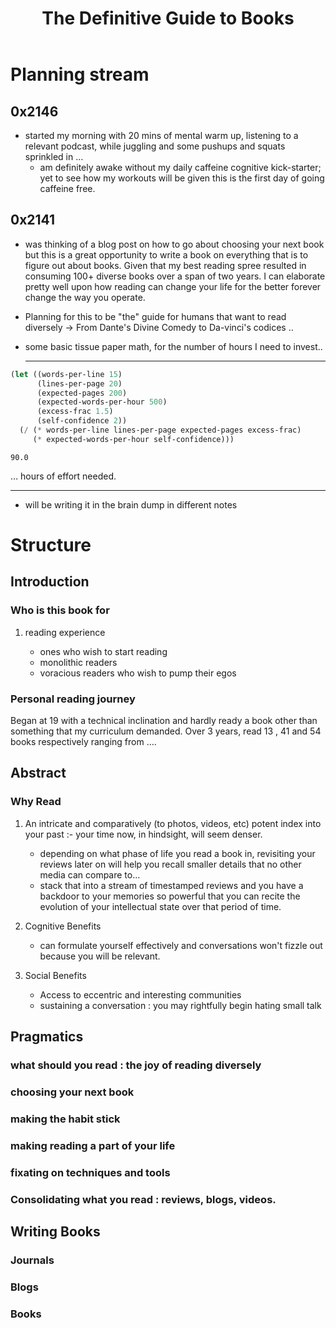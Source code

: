 :PROPERTIES:
:ID:       20230827T153308.339339
:END:
#+title: The Definitive Guide to Books
#+filetags: :book:

* Planning stream
** 0x2146
 - started my morning with 20 mins of mental warm up, listening to a relevant podcast, while juggling and some pushups and squats sprinkled in ...
   - am definitely awake without my daily caffeine cognitive kick-starter; yet to see how my workouts will be given this is the first day of going caffeine free.
** 0x2141
- was thinking of a blog post on how to go about choosing your next book but this is a great opportunity to write a book on everything that is to figure out about books. Given that my best reading spree resulted in consuming 100+ diverse books over a span of two years. I can elaborate pretty well upon how reading can change your life for the better forever change the way you operate.
- Planning for this to be "the" guide for humans that want to read diversely -> From Dante's Divine Comedy to Da-vinci's codices ..
- some basic tissue paper math, for the number of hours I need to invest..

  ------------
  
#+begin_src lisp  :exports both
  (let ((words-per-line 15)
        (lines-per-page 20)
        (expected-pages 200)
        (expected-words-per-hour 500)
        (excess-frac 1.5)
        (self-confidence 2))
    (/ (* words-per-line lines-per-page expected-pages excess-frac)
       (* expected-words-per-hour self-confidence)))
#+end_src

#+RESULTS:
: 90.0

... hours of effort needed.

-------------

- will be writing it in the brain dump in different notes 

* Structure 
** Introduction
*** Who is this book for
**** reading experience
- ones who wish to start reading
- monolithic readers
- voracious readers who wish to pump their egos
*** Personal reading journey
Began at 19 with a technical inclination and hardly ready a book other than something that my curriculum demanded. Over 3 years, read 13 , 41 and 54 books respectively ranging from ....
** Abstract
*** Why Read
**** An intricate and comparatively (to photos, videos, etc) potent index into your past :- your time now, in hindsight, will seem denser.
- depending on what phase of life you read a book in, revisiting your reviews later on will help you recall smaller details that no other media can compare to...
- stack that into a stream of timestamped reviews and you have a backdoor to your memories so powerful that you can recite the evolution of your intellectual state over that period of time.
**** Cognitive Benefits
- can formulate yourself effectively and conversations won't fizzle out because you will be relevant.
**** Social Benefits 
- Access to eccentric and interesting communities
- sustaining a conversation : you may rightfully begin hating small talk
** Pragmatics
*** what should you read : the joy of reading diversely
*** choosing your next book
*** making the habit stick
*** making reading a part of your life
*** fixating on techniques and tools
*** Consolidating what you read : reviews, blogs, videos.
** Writing Books
*** Journals
*** Blogs
*** Books
